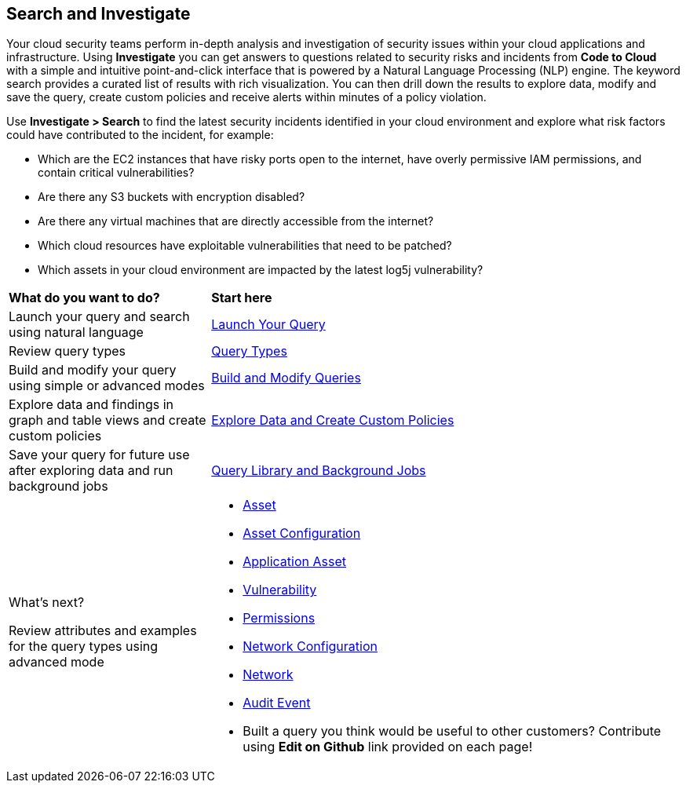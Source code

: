 == Search and Investigate 

Your cloud security teams perform in-depth analysis and investigation of security issues within your cloud applications and infrastructure. Using *Investigate* you can get answers to questions related to security risks and incidents from *Code to Cloud* with a simple and intuitive point-and-click interface that is powered by a Natural Language Processing (NLP) engine. The keyword search provides a curated list of results with rich visualization. You can then drill down the results to explore data, modify and save the query, create custom policies and receive alerts within minutes of a policy violation.

//check if 'NLP' needs to be replaced with 'Keyword'
//search-and-investigate.gif

Use *Investigate > Search* to find the latest security incidents identified in your cloud environment and explore what risk factors could have contributed to the incident, for example:

* Which are the EC2 instances that have risky ports open to the internet, have overly permissive IAM permissions, and contain critical vulnerabilities?
* Are there any S3 buckets with encryption disabled?
* Are there any virtual machines that are directly accessible from the internet?
* Which cloud resources have exploitable vulnerabilities that need to be patched?
* Which assets in your cloud environment are impacted by the latest log5j vulnerability?


[cols="30%a,70%a"]
|===
|*What do you want to do?*
|*Start here*

|Launch your query and search using natural language 
|xref:launch-your-query.adoc[Launch Your Query]

|Review query types
|xref:query-types.adoc[Query Types]

|Build and modify your query using simple or advanced modes
|xref:build-modify-queries.adoc[Build and Modify Queries]

|Explore data and findings in graph and table views and create custom policies
|xref:explore-data.adoc[Explore Data and Create Custom Policies]

|Save your query for future use after exploring data and run background jobs
|xref:query-library.adoc[Query Library and Background Jobs]

|What's next? 

Review attributes and examples for the query types using advanced mode
|* xref:asset-queries/asset-queries.adoc[Asset]
* xref:asset-config-queries/asset-config-queries.adoc[Asset Configuration]
* xref:application-asset-queries/application-asset-queries.adoc[Application Asset]
* xref:vulnerability-queries/vulnerability-queries.adoc[Vulnerability]
//[Application=AppDNA?]
* xref:permissions-queries/permissions-queries.adoc[Permissions]
* xref:network-queries/network-config-queries.adoc[Network Configuration]
* xref:network-queries/network-flow-queries.adoc[Network]
* xref:audit-event-queries/audit-event-queries.adoc[Audit Event]

* Built a query you think would be useful to other customers?
Contribute using *Edit on Github* link provided on each page!

|===